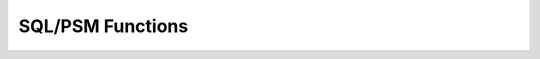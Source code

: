 =================
SQL/PSM Functions
=================

.. raw:: html
   :file: sql_psm_functions.htm

